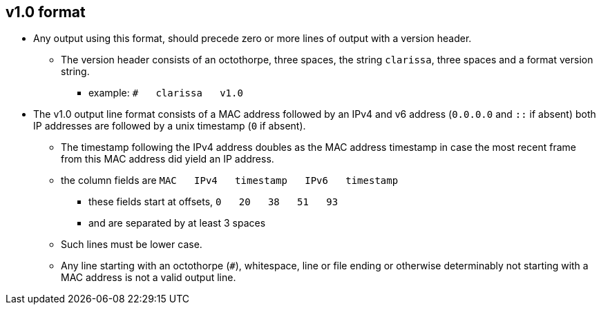 == v1.0 format
* Any output using this format, should precede zero or more lines of output with a version header.
** The version header consists of an octothorpe, three spaces, the string `clarissa`, three spaces and a format version string.
*** example: `#{nbsp}{nbsp}{nbsp}clarissa{nbsp}{nbsp}{nbsp}v1.0`
* The v1.0 output line format consists of a MAC address followed by an IPv4 and v6 address (`0.0.0.0` and `::` if absent) both IP addresses are followed by a unix timestamp (`0` if absent).
** The timestamp following the IPv4 address doubles as the MAC address timestamp in case the most recent frame from this MAC address did yield an IP address.
** the column fields are `MAC{nbsp}{nbsp}{nbsp}IPv4{nbsp}{nbsp}{nbsp}timestamp{nbsp}{nbsp}{nbsp}IPv6{nbsp}{nbsp}{nbsp}timestamp`
*** these fields start at offsets, `0{nbsp}{nbsp}{nbsp}20{nbsp}{nbsp}{nbsp}38{nbsp}{nbsp}{nbsp}51{nbsp}{nbsp}{nbsp}93`
*** and are separated by at least 3 spaces
** Such lines must be lower case.
** Any line starting with an octothorpe (`#`), whitespace, line or file ending or otherwise determinably not starting with a MAC address is not a valid output line.
